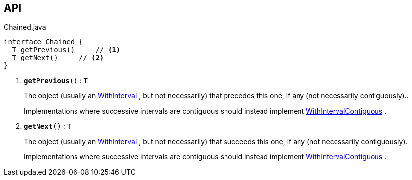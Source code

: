 :Notice: Licensed to the Apache Software Foundation (ASF) under one or more contributor license agreements. See the NOTICE file distributed with this work for additional information regarding copyright ownership. The ASF licenses this file to you under the Apache License, Version 2.0 (the "License"); you may not use this file except in compliance with the License. You may obtain a copy of the License at. http://www.apache.org/licenses/LICENSE-2.0 . Unless required by applicable law or agreed to in writing, software distributed under the License is distributed on an "AS IS" BASIS, WITHOUT WARRANTIES OR  CONDITIONS OF ANY KIND, either express or implied. See the License for the specific language governing permissions and limitations under the License.

== API

.Chained.java
[source,java]
----
interface Chained {
  T getPrevious()     // <.>
  T getNext()     // <.>
}
----

<.> `[teal]#*getPrevious*#()` : `T`
+
--
The object (usually an xref:system:generated:index/subdomains/base/applib/with/WithInterval.adoc[WithInterval] , but not necessarily) that precedes this one, if any (not necessarily contiguously)..

Implementations where successive intervals are contiguous should instead implement xref:system:generated:index/subdomains/base/applib/with/WithIntervalContiguous.adoc[WithIntervalContiguous] .
--
<.> `[teal]#*getNext*#()` : `T`
+
--
The object (usually an xref:system:generated:index/subdomains/base/applib/with/WithInterval.adoc[WithInterval] , but not necessarily) that succeeds this one, if any (not necessarily contiguously).

Implementations where successive intervals are contiguous should instead implement xref:system:generated:index/subdomains/base/applib/with/WithIntervalContiguous.adoc[WithIntervalContiguous] .
--

